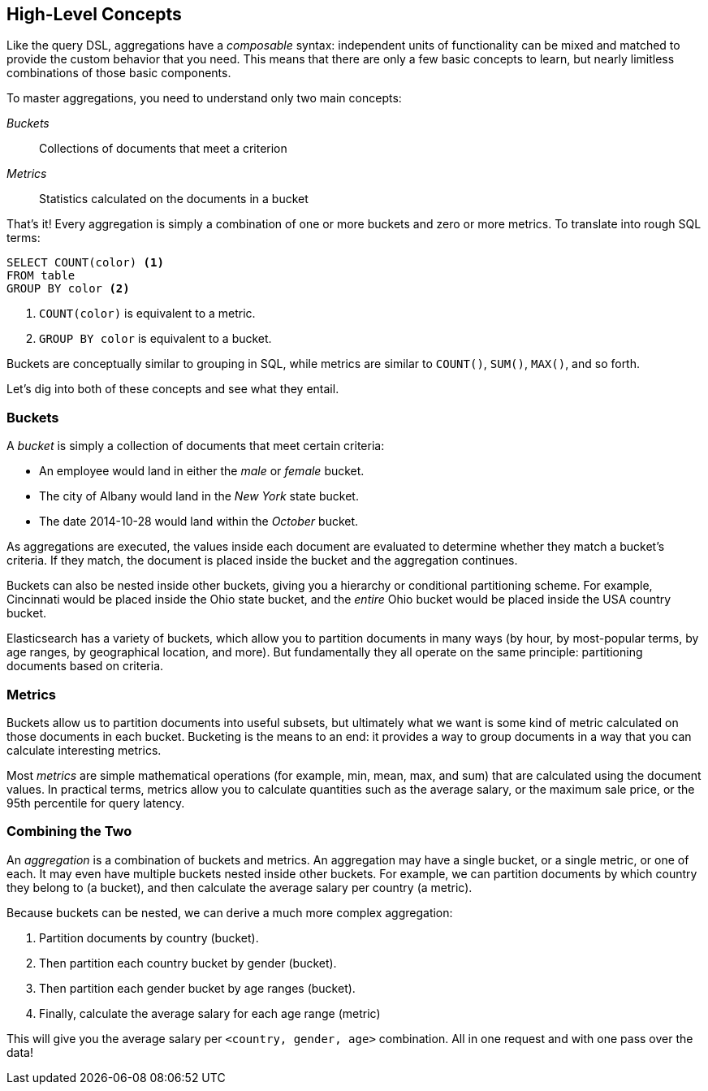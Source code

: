[[aggs-high-level]]
== High-Level Concepts

Like the query DSL, ((("aggregations", "high-level concepts")))aggregations have a _composable_ syntax: independent units
of functionality can be mixed and matched to provide the custom behavior that
you need. This means that there are only a few basic concepts to learn, but
nearly limitless combinations of those basic components.

To master aggregations, you need to understand only two main concepts:

_Buckets_:: Collections of documents that meet a criterion
_Metrics_:: Statistics calculated on the documents in a bucket

That's it!  Every aggregation is simply a combination of one or more buckets
and zero or more metrics. To translate into rough SQL terms:

[source,sql]
--------------------------------------------------
SELECT COUNT(color) <1>
FROM table
GROUP BY color <2>
--------------------------------------------------
<1> `COUNT(color)` is equivalent to a metric.
<2> `GROUP BY color` is equivalent to a bucket.

Buckets are conceptually similar to grouping in SQL, while metrics are similar
to `COUNT()`, `SUM()`, `MAX()`, and so forth.


Let's dig into both of these concepts((("aggregations", "high-level concepts", "buckets")))((("buckets"))) and see what they entail.

[role="pagebreak-before"]
=== Buckets

A _bucket_ is simply a collection of documents that meet certain criteria:

- An employee would land in either the _male_ or _female_ bucket.
- The city of Albany would land in the _New York_ state bucket.
- The date 2014-10-28 would land within the _October_ bucket.

As aggregations are executed, the values inside each document are evaluated to
determine whether they match a bucket's criteria.  If they match, the document is placed
inside the bucket and the aggregation continues.

Buckets can also be nested inside other buckets, giving you a hierarchy or
conditional partitioning scheme.  For example, Cincinnati would be placed inside
the Ohio state bucket, and the _entire_ Ohio bucket would be placed inside the
USA country bucket.

Elasticsearch has a variety of buckets, which allow you to
partition documents in many ways (by hour, by most-popular terms, by
age ranges, by geographical location, and more).  But fundamentally they all operate
on the same principle: partitioning documents based on criteria.

=== Metrics

Buckets allow us to partition documents into useful subsets,((("aggregations", "high-level concepts", "metrics")))((("metrics"))) but ultimately what
we want is some kind of metric calculated on those documents in each bucket.
Bucketing is the means to an end: it provides a way to group documents in a way
that you can calculate interesting metrics.

Most _metrics_ are simple mathematical operations (for example, min, mean, max, and sum)
that are calculated using the document values.  In practical terms, metrics allow
you to calculate quantities such as the average salary, or the maximum sale price,
or the 95th percentile for query latency.

=== Combining the Two

An _aggregation_ is a combination of buckets and metrics.((("aggregations", "high-level concepts", "combining buckets and metrics")))((("buckets", "combining with metrics")))((("metrics", "combining with buckets")))  An aggregation may have
a single bucket, or a single metric, or one of each.  It may even have multiple
buckets nested inside other buckets. For example, we can partition documents by which country they belong to (a bucket), and
then calculate the average salary per country (a metric).

Because buckets can be nested, we can derive a much more complex aggregation:

1. Partition documents by country (bucket).
2. Then partition each country bucket by gender (bucket).
3. Then partition each gender bucket by age ranges (bucket).
4. Finally, calculate the average salary for each age range (metric)

This will give you the average salary per `<country, gender, age>` combination.  All in
one request and with one pass over the data!





